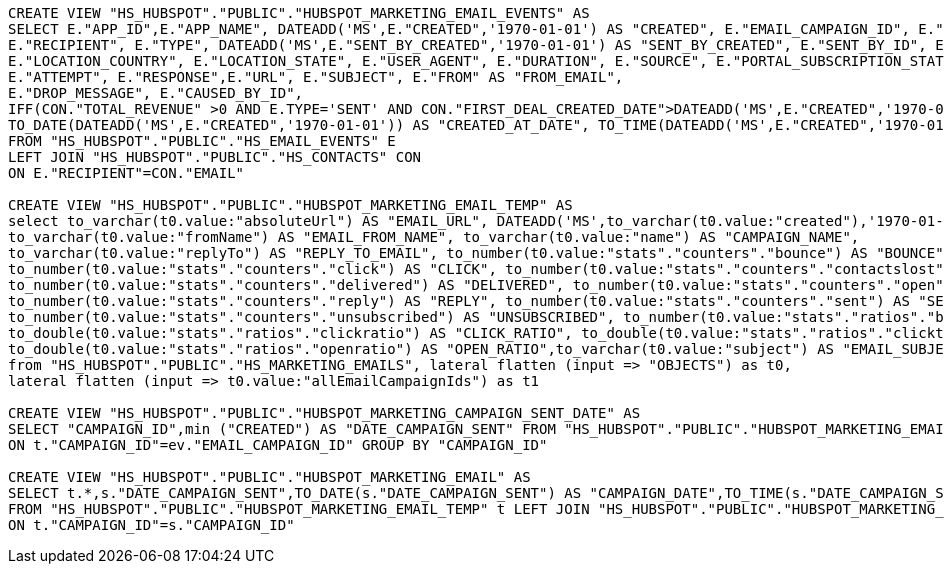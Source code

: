 [source,bash]
----

CREATE VIEW "HS_HUBSPOT"."PUBLIC"."HUBSPOT_MARKETING_EMAIL_EVENTS" AS
SELECT E."APP_ID",E."APP_NAME", DATEADD('MS',E."CREATED",'1970-01-01') AS "CREATED", E."EMAIL_CAMPAIGN_ID", E."ID", E."PORTAL_ID",
E."RECIPIENT", E."TYPE", DATEADD('MS',E."SENT_BY_CREATED",'1970-01-01') AS "SENT_BY_CREATED", E."SENT_BY_ID", E."BROWSER_NAME", E."LOCATION_CITY",
E."LOCATION_COUNTRY", E."LOCATION_STATE", E."USER_AGENT", E."DURATION", E."SOURCE", E."PORTAL_SUBSCRIPTION_STATUS",
E."ATTEMPT", E."RESPONSE",E."URL", E."SUBJECT", E."FROM" AS "FROM_EMAIL",
E."DROP_MESSAGE", E."CAUSED_BY_ID",
IFF(CON."TOTAL_REVENUE" >0 AND E.TYPE='SENT' AND CON."FIRST_DEAL_CREATED_DATE">DATEADD('MS',E."CREATED",'1970-01-01'),1,0)  AS "PRE_CUSTOMER_MARKETING_EMAIL",
TO_DATE(DATEADD('MS',E."CREATED",'1970-01-01')) AS "CREATED_AT_DATE", TO_TIME(DATEADD('MS',E."CREATED",'1970-01-01')) AS "CREATED_AT_TIME"
FROM "HS_HUBSPOT"."PUBLIC"."HS_EMAIL_EVENTS" E
LEFT JOIN "HS_HUBSPOT"."PUBLIC"."HS_CONTACTS" CON
ON E."RECIPIENT"=CON."EMAIL"

CREATE VIEW "HS_HUBSPOT"."PUBLIC"."HUBSPOT_MARKETING_EMAIL_TEMP" AS
select to_varchar(t0.value:"absoluteUrl") AS "EMAIL_URL", DATEADD('MS',to_varchar(t0.value:"created"),'1970-01-01')  AS "DATE_CREATED",
to_varchar(t0.value:"fromName") AS "EMAIL_FROM_NAME", to_varchar(t0.value:"name") AS "CAMPAIGN_NAME",
to_varchar(t0.value:"replyTo") AS "REPLY_TO_EMAIL", to_number(t0.value:"stats"."counters"."bounce") AS "BOUNCE",
to_number(t0.value:"stats"."counters"."click") AS "CLICK", to_number(t0.value:"stats"."counters"."contactslost") AS "CONTACTS_LOST",
to_number(t0.value:"stats"."counters"."delivered") AS "DELIVERED", to_number(t0.value:"stats"."counters"."open") AS "OPEN",
to_number(t0.value:"stats"."counters"."reply") AS "REPLY", to_number(t0.value:"stats"."counters"."sent") AS "SENT",
to_number(t0.value:"stats"."counters"."unsubscribed") AS "UNSUBSCRIBED", to_number(t0.value:"stats"."ratios"."bounceratio") AS "BOUNCE_RATIO",
to_double(t0.value:"stats"."ratios"."clickratio") AS "CLICK_RATIO", to_double(t0.value:"stats"."ratios"."clickthroughratio") AS "CLICK_THROUGH_RATIO",
to_double(t0.value:"stats"."ratios"."openratio") AS "OPEN_RATIO",to_varchar(t0.value:"subject") AS "EMAIL_SUBJECT", to_number(t1.value) AS "CAMPAIGN_ID"
from "HS_HUBSPOT"."PUBLIC"."HS_MARKETING_EMAILS", lateral flatten (input => "OBJECTS") as t0,
lateral flatten (input => t0.value:"allEmailCampaignIds") as t1

CREATE VIEW "HS_HUBSPOT"."PUBLIC"."HUBSPOT_MARKETING_CAMPAIGN_SENT_DATE" AS
SELECT "CAMPAIGN_ID",min ("CREATED") AS "DATE_CAMPAIGN_SENT" FROM "HS_HUBSPOT"."PUBLIC"."HUBSPOT_MARKETING_EMAIL_TEMP" t LEFT JOIN "HS_HUBSPOT"."PUBLIC"."HUBSPOT_MARKETING_EMAIL_EVENTS" ev
ON t."CAMPAIGN_ID"=ev."EMAIL_CAMPAIGN_ID" GROUP BY "CAMPAIGN_ID"

CREATE VIEW "HS_HUBSPOT"."PUBLIC"."HUBSPOT_MARKETING_EMAIL" AS
SELECT t.*,s."DATE_CAMPAIGN_SENT",TO_DATE(s."DATE_CAMPAIGN_SENT") AS "CAMPAIGN_DATE",TO_TIME(s."DATE_CAMPAIGN_SENT") AS "CAMPAIGN_TIME"
FROM "HS_HUBSPOT"."PUBLIC"."HUBSPOT_MARKETING_EMAIL_TEMP" t LEFT JOIN "HS_HUBSPOT"."PUBLIC"."HUBSPOT_MARKETING_CAMPAIGN_SENT_DATE" s
ON t."CAMPAIGN_ID"=s."CAMPAIGN_ID"
----
